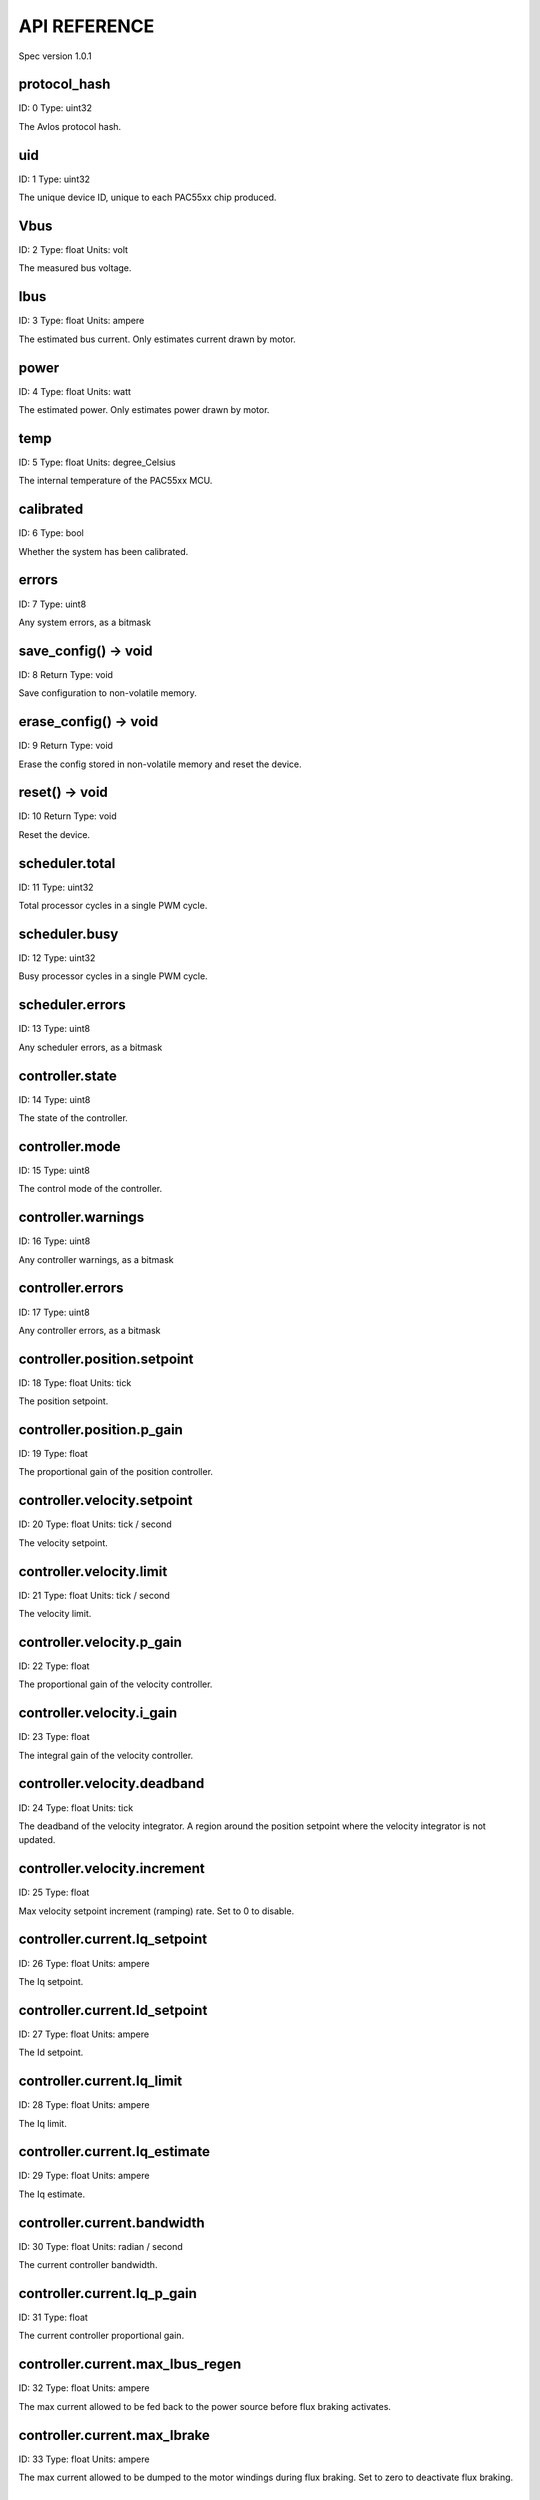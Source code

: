 
.. _api-reference:

API REFERENCE
=============

Spec version 1.0.1


protocol_hash
-------------------------------------------------------------------

ID: 0
Type: uint32


The Avlos protocol hash.


uid
-------------------------------------------------------------------

ID: 1
Type: uint32


The unique device ID, unique to each PAC55xx chip produced.


Vbus
-------------------------------------------------------------------

ID: 2
Type: float
Units: volt

The measured bus voltage.


Ibus
-------------------------------------------------------------------

ID: 3
Type: float
Units: ampere

The estimated bus current. Only estimates current drawn by motor.


power
-------------------------------------------------------------------

ID: 4
Type: float
Units: watt

The estimated power. Only estimates power drawn by motor.


temp
-------------------------------------------------------------------

ID: 5
Type: float
Units: degree_Celsius

The internal temperature of the PAC55xx MCU.


calibrated
-------------------------------------------------------------------

ID: 6
Type: bool


Whether the system has been calibrated.


errors
-------------------------------------------------------------------

ID: 7
Type: uint8


Any system errors, as a bitmask


save_config() -> void
-------------------------------------------------------------------

ID: 8
Return Type: void


Save configuration to non-volatile memory.


erase_config() -> void
-------------------------------------------------------------------

ID: 9
Return Type: void


Erase the config stored in non-volatile memory and reset the device.


reset() -> void
-------------------------------------------------------------------

ID: 10
Return Type: void


Reset the device.


scheduler.total
-------------------------------------------------------------------

ID: 11
Type: uint32


Total processor cycles in a single PWM cycle.


scheduler.busy
-------------------------------------------------------------------

ID: 12
Type: uint32


Busy processor cycles in a single PWM cycle.


scheduler.errors
-------------------------------------------------------------------

ID: 13
Type: uint8


Any scheduler errors, as a bitmask


controller.state
-------------------------------------------------------------------

ID: 14
Type: uint8


The state of the controller.


controller.mode
-------------------------------------------------------------------

ID: 15
Type: uint8


The control mode of the controller.


controller.warnings
-------------------------------------------------------------------

ID: 16
Type: uint8


Any controller warnings, as a bitmask


controller.errors
-------------------------------------------------------------------

ID: 17
Type: uint8


Any controller errors, as a bitmask


controller.position.setpoint
-------------------------------------------------------------------

ID: 18
Type: float
Units: tick

The position setpoint.


controller.position.p_gain
-------------------------------------------------------------------

ID: 19
Type: float


The proportional gain of the position controller.


controller.velocity.setpoint
-------------------------------------------------------------------

ID: 20
Type: float
Units: tick / second

The velocity setpoint.


controller.velocity.limit
-------------------------------------------------------------------

ID: 21
Type: float
Units: tick / second

The velocity limit.


controller.velocity.p_gain
-------------------------------------------------------------------

ID: 22
Type: float


The proportional gain of the velocity controller.


controller.velocity.i_gain
-------------------------------------------------------------------

ID: 23
Type: float


The integral gain of the velocity controller.


.. _integrator-deadband:

controller.velocity.deadband
-------------------------------------------------------------------

ID: 24
Type: float
Units: tick

The deadband of the velocity integrator. A region around the position setpoint where the velocity integrator is not updated.


controller.velocity.increment
-------------------------------------------------------------------

ID: 25
Type: float


Max velocity setpoint increment (ramping) rate. Set to 0 to disable.


controller.current.Iq_setpoint
-------------------------------------------------------------------

ID: 26
Type: float
Units: ampere

The Iq setpoint.


controller.current.Id_setpoint
-------------------------------------------------------------------

ID: 27
Type: float
Units: ampere

The Id setpoint.


controller.current.Iq_limit
-------------------------------------------------------------------

ID: 28
Type: float
Units: ampere

The Iq limit.


controller.current.Iq_estimate
-------------------------------------------------------------------

ID: 29
Type: float
Units: ampere

The Iq estimate.


controller.current.bandwidth
-------------------------------------------------------------------

ID: 30
Type: float
Units: radian / second

The current controller bandwidth.


controller.current.Iq_p_gain
-------------------------------------------------------------------

ID: 31
Type: float


The current controller proportional gain.


controller.current.max_Ibus_regen
-------------------------------------------------------------------

ID: 32
Type: float
Units: ampere

The max current allowed to be fed back to the power source before flux braking activates.


controller.current.max_Ibrake
-------------------------------------------------------------------

ID: 33
Type: float
Units: ampere

The max current allowed to be dumped to the motor windings during flux braking. Set to zero to deactivate flux braking.


controller.voltage.Vq_setpoint
-------------------------------------------------------------------

ID: 34
Type: float
Units: volt

The Vq setpoint.


calibrate() -> void
-------------------------------------------------------------------

ID: 35
Return Type: void


Calibrate the device.


idle() -> void
-------------------------------------------------------------------

ID: 36
Return Type: void


Set idle mode, disabling the driver.


position_mode() -> void
-------------------------------------------------------------------

ID: 37
Return Type: void


Set position control mode.


velocity_mode() -> void
-------------------------------------------------------------------

ID: 38
Return Type: void


Set velocity control mode.


current_mode() -> void
-------------------------------------------------------------------

ID: 39
Return Type: void


Set current control mode.


set_pos_vel_setpoints(pos_setpoint, vel_setpoint) -> float
-------------------------------------------------------------------

ID: 40
Return Type: float


Set the position and velocity setpoints in one go, and retrieve the position estimate


.. _api-can-rate:

comms.can.rate
-------------------------------------------------------------------

ID: 41
Type: uint32


The baud rate of the CAN interface.


comms.can.id
-------------------------------------------------------------------

ID: 42
Type: uint32


The ID of the CAN interface.


motor.R
-------------------------------------------------------------------

ID: 43
Type: float
Units: ohm

The motor Resistance value.


motor.L
-------------------------------------------------------------------

ID: 44
Type: float
Units: henry

The motor Inductance value.


motor.pole_pairs
-------------------------------------------------------------------

ID: 45
Type: uint8


The motor pole pair count.


motor.type
-------------------------------------------------------------------

ID: 46
Type: uint8


The type of the motor. Either high current or gimbal.


motor.offset
-------------------------------------------------------------------

ID: 47
Type: float


User-defined offset of the motor.


motor.direction
-------------------------------------------------------------------

ID: 48
Type: int8


User-defined direction of the motor.


motor.calibrated
-------------------------------------------------------------------

ID: 49
Type: bool


Whether the motor has been calibrated.


motor.I_cal
-------------------------------------------------------------------

ID: 50
Type: float
Units: ampere

The calibration current.


motor.errors
-------------------------------------------------------------------

ID: 51
Type: uint8


Any motor/calibration errors, as a bitmask


encoder.position_estimate
-------------------------------------------------------------------

ID: 52
Type: float
Units: tick

The filtered encoder position estimate.


encoder.velocity_estimate
-------------------------------------------------------------------

ID: 53
Type: float
Units: tick / second

The filtered encoder velocity estimate.


encoder.type
-------------------------------------------------------------------

ID: 54
Type: uint8


The encoder type. Either INTERNAL or HALL.


encoder.bandwidth
-------------------------------------------------------------------

ID: 55
Type: float
Units: radian / second

The encoder observer bandwidth.


encoder.calibrated
-------------------------------------------------------------------

ID: 56
Type: bool


Whether the encoder has been calibrated.


encoder.errors
-------------------------------------------------------------------

ID: 57
Type: uint8


Any encoder errors, as a bitmask


traj_planner.max_accel
-------------------------------------------------------------------

ID: 58
Type: float
Units: tick / second

The trajectory planner max acceleration.


traj_planner.max_decel
-------------------------------------------------------------------

ID: 59
Type: float
Units: tick / second ** 2

The trajectory planner max deceleration.


traj_planner.max_vel
-------------------------------------------------------------------

ID: 60
Type: float
Units: tick / second

The trajectory planner max cruise velocity.


move_to(pos_setpoint) -> void
-------------------------------------------------------------------

ID: 61
Return Type: void


Move to target position respecting velocity and acceleration limits.


move_to_tlimit(pos_setpoint) -> void
-------------------------------------------------------------------

ID: 62
Return Type: void


Move to target position respecting time limits for each sector.


traj_planner.errors
-------------------------------------------------------------------

ID: 63
Type: uint8


Any errors in the trajectory planner, as a bitmask


watchdog.enabled
-------------------------------------------------------------------

ID: 64
Type: bool


Whether the watchdog is enabled or not.


watchdog.triggered
-------------------------------------------------------------------

ID: 65
Type: bool


Whether the watchdog has been triggered or not.


watchdog.timeout
-------------------------------------------------------------------

ID: 66
Type: float
Units: second

The watchdog timeout period.


